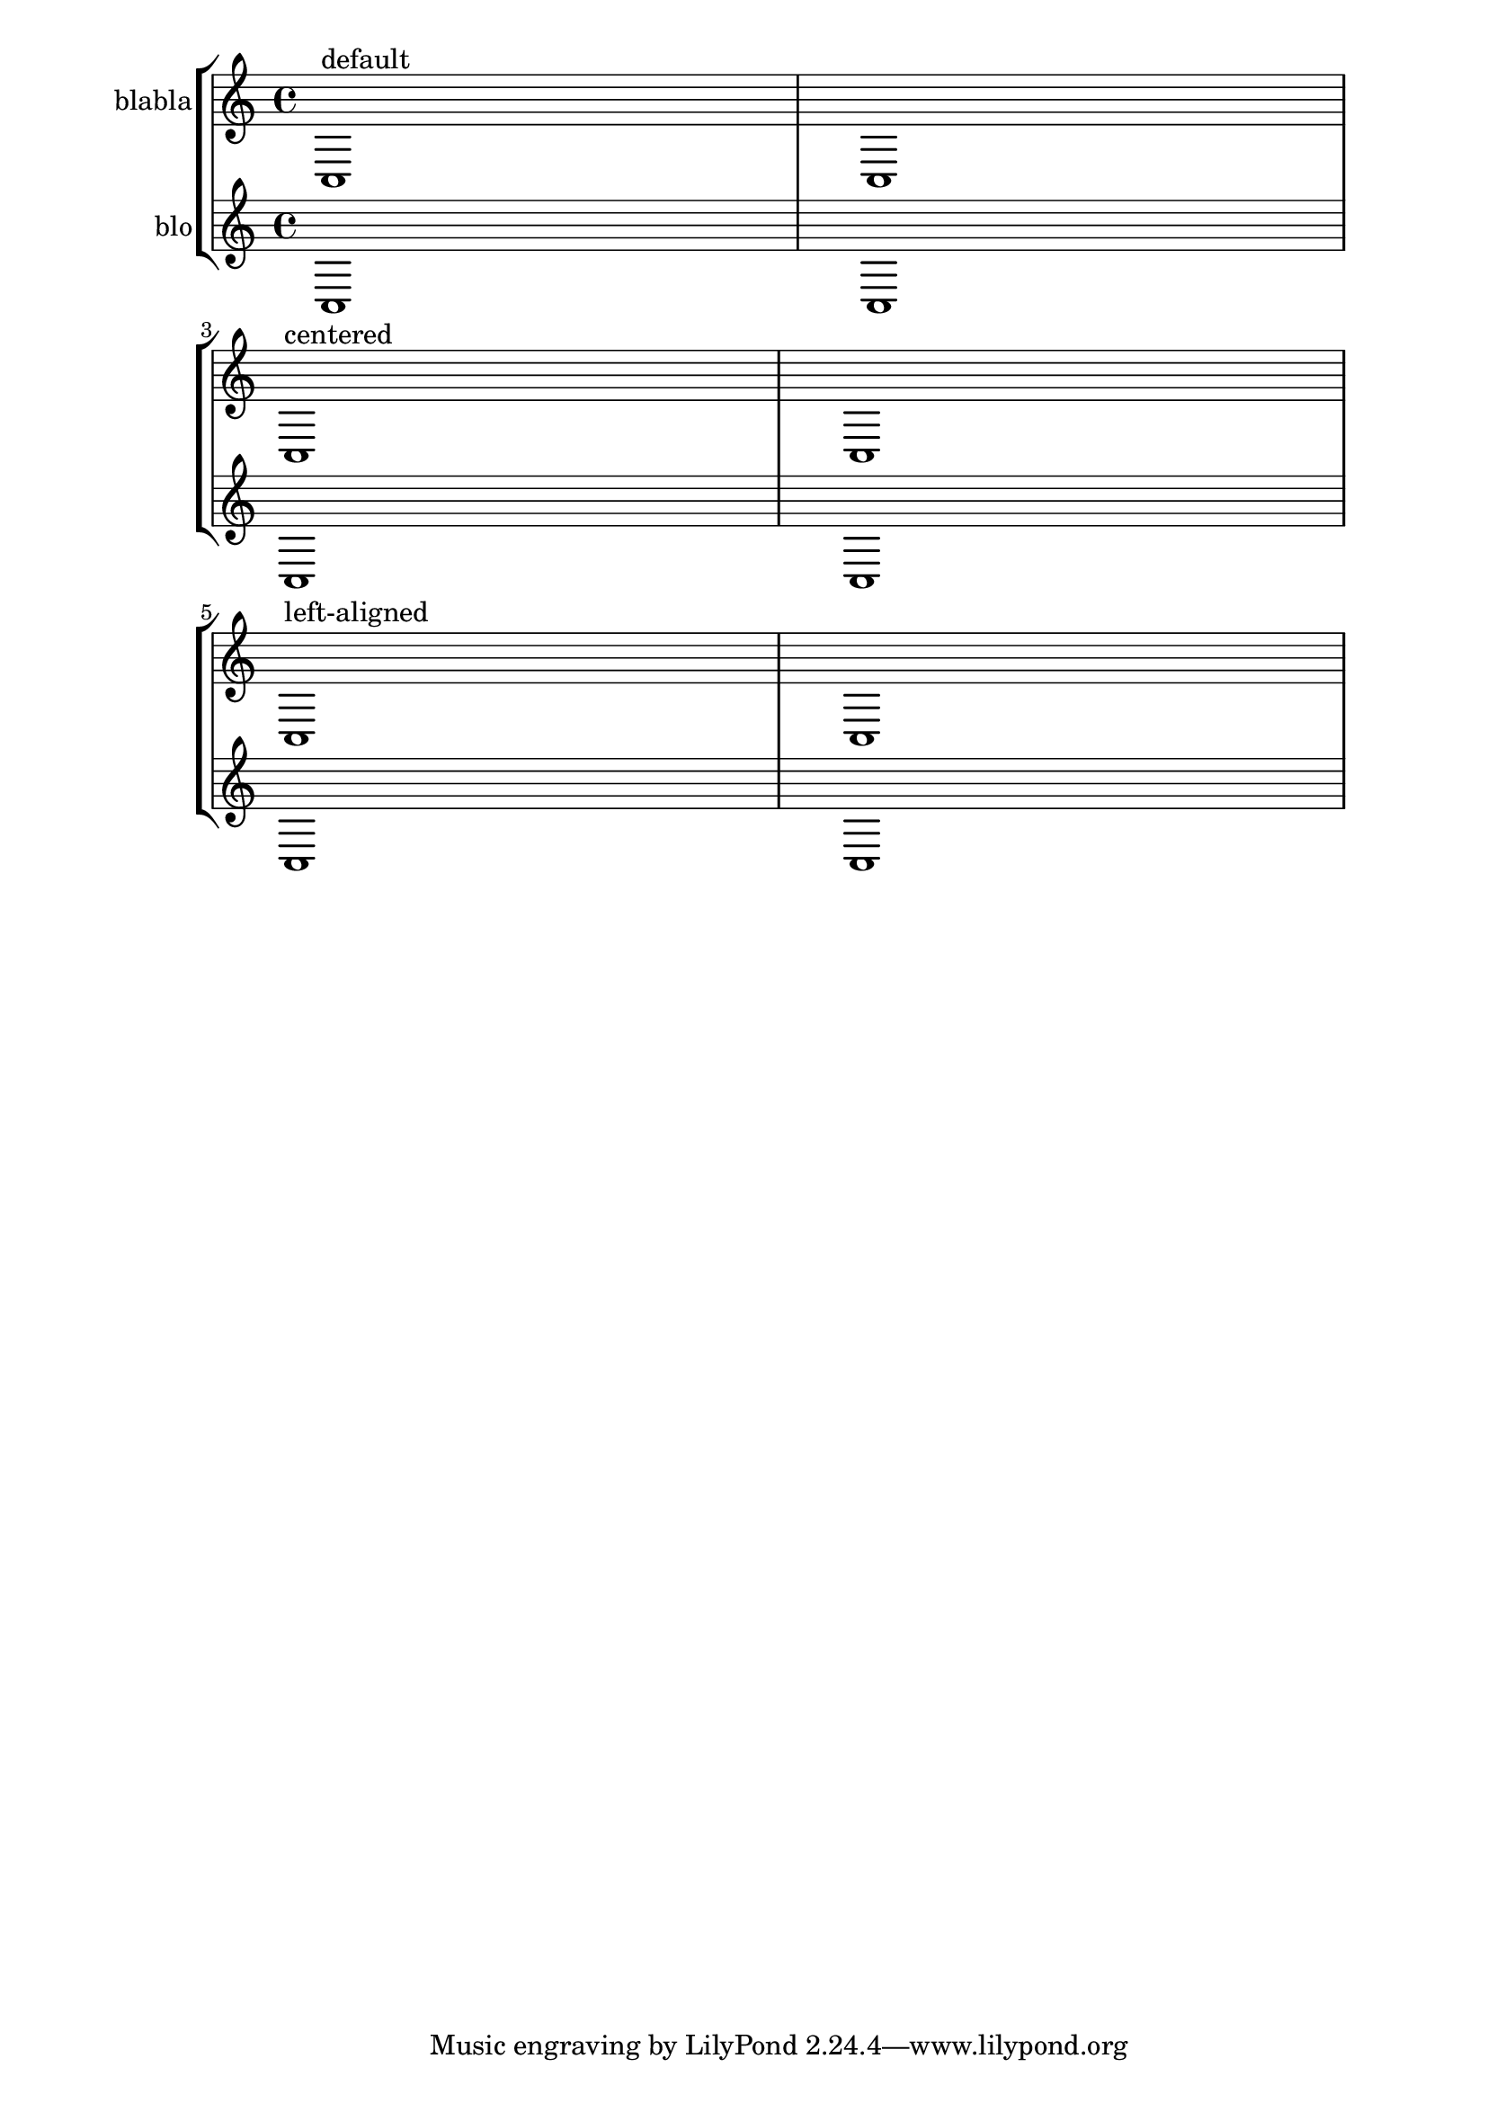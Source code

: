 %%  Do not edit this file; it is auto-generated from LSR!
\version "2.10.12"

\header { texidoc = "
Instrument names are generally printed at the left side of the staves.
To align the names of several different intruments, you can put them in
a \\markup block and use one of the following possibilites:


* 
    Right-aligned instrument names: this is LilyPond's default behavior
  
* 
    Center-aligned instrument names: with the \\hcenter-in #n syntax, you
    can place the instrument names inside a padded box (n being the width
    of the box)
  
* 
    Left-aligned instrument names: you have to print the names on top of an
    empty box, using the \\combine command
    with a \\hspace #n object.
  

" }

\paper{ 
  indent = #0 
  left-margin = #30
  line-width = #160
}

\new StaffGroup \relative
<<
  \new Staff {
    \set Staff.instrumentName = "blabla"
    c1^"default" c1 \break 
    \set Staff.instrumentName = \markup { \hcenter-in #10 "blabla" }
    c1^"centered" c1 \break 
    \set Staff.instrumentName = \markup {\combine \hspace #8 "blabla" }
    c1^"left-aligned" c1 
    
  } 
  \new Staff {
    \set Staff.instrumentName = "blo"
    c1 c1 \break 
    \set Staff.instrumentName = \markup { \hcenter-in #10 "blo" }
    c1 c1 \break 
    \set Staff.instrumentName = \markup {\combine \hspace #8 "blo" }
    c1 c1 
  } 
  
>>
